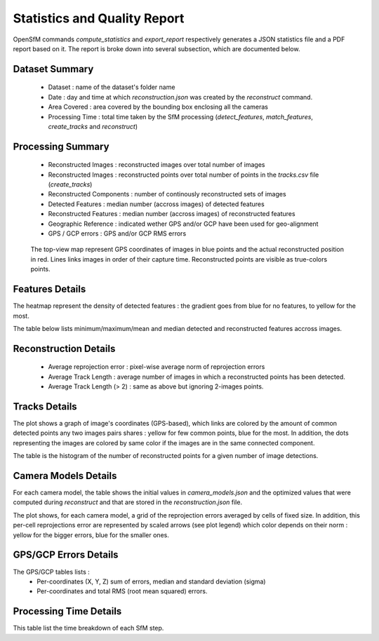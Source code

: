 .. Docs on the statistics and quality report


Statistics and Quality Report
=============================

OpenSfM commands `compute_statistics` and `export_report` respectively generates a JSON statistics file and a PDF report based on it.
The report is broke down into several subsection, which are documented below.


Dataset Summary
~~~~~~~~~~~~~~~

|summary|

 - Dataset : name of the dataset's folder name
 - Date : day and time at which `reconstruction.json` was created by the `reconstruct` command.
 - Area Covered : area covered by the bounding box enclosing all the cameras
 - Processing Time : total time taken by the SfM processing (`detect_features`, `match_features`, `create_tracks` and `reconstruct`)

Processing Summary
~~~~~~~~~~~~~~~~~~~

|processing|

 - Reconstructed Images : reconstructed images over total number of images
 - Reconstructed Images : reconstructed points over total number of points in the `tracks.csv` file (`create_tracks`)
 - Reconstructed Components : number of continously reconstructed sets of images
 - Detected Features : median number (accross images) of detected features
 - Reconstructed Features : median number (accross images) of reconstructed features
 - Geographic Reference : indicated wether GPS and/or GCP have been used for geo-alignment
 - GPS / GCP errors : GPS and/or GCP RMS errors

|topview|

 The top-view map represent GPS coordinates of images in blue points and the actual reconstructed position in red.
 Lines links images in order of their capture time. Reconstructed points are visible as true-colors points.

Features Details
~~~~~~~~~~~~~~~~

|feat1|

The heatmap represent the density of detected features : the gradient goes from blue for no features, to yellow for the most.

|feat2|

The table below lists minimum/maximum/mean and median detected and reconstructed features accross images.

Reconstruction Details
~~~~~~~~~~~~~~~~~~~~~~

|rec|

 - Average reprojection error : pixel-wise average norm of reprojection errors
 - Average Track Length : average number of images in which a reconstructed points has been detected.
 - Average Track Length (> 2) : same as above but ignoring 2-images points.

Tracks Details
~~~~~~~~~~~~~~~

|tracks|

The plot shows a graph of image's coordinates (GPS-based), which links are colored by the amount of common detected points any two images
pairs shares : yellow for few common points, blue for the most. In addition, the dots representing the images are colored by same color if
the images are in the same connected component.

The table is the histogram of the number of reconstructed points for a given number of image detections.


Camera Models Details
~~~~~~~~~~~~~~~~~~~~~

|camera|

For each camera model, the table shows the initial values in `camera_models.json` and the optimized values
that were computed during `reconstruct` and that are stored in the `reconstruction.json` file.

|residuals|

The plot shows, for each camera model, a grid of the reprojection errors averaged by cells of fixed size.
In addition, this per-cell reprojections error are represented by scaled arrows (see plot legend) which color
depends on their norm : yellow for the bigger errors, blue for the smaller ones.

GPS/GCP Errors Details
~~~~~~~~~~~~~~~~~~~~~~

|gps|

The GPS/GCP tables lists :
 - Per-coordinates (X, Y, Z) sum of errors, median and standard deviation (sigma)
 - Per-coordinates and total RMS (root mean squared) errors.

Processing Time Details
~~~~~~~~~~~~~~~~~~~~~~~

|time|

This table list the time breakdown of each SfM step.

.. |summary| image:: images/summary.png
.. |processing| image:: images/processing.png
.. |topview| image:: images/topview.png
.. |feat1| image:: images/feat1.png
.. |feat2| image:: images/feat2.png
.. |rec| image:: images/rec.png
.. |tracks| image:: images/tracks.png
.. |camera| image:: images/camera.png
.. |residuals| image:: images/residuals.png
.. |gps| image:: images/gps.png
.. |time| image:: images/time.png
